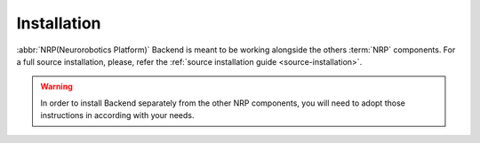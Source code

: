 .. _installation:

Installation
============

:abbr:`NRP(Neurorobotics Platform)` Backend is meant to be working alongside the others :term:`NRP` components.
For a full source installation, please, refer the :ref:`source installation guide <source-installation>`.

.. warning::
    In order to install Backend separately from the other NRP components, you will need to adopt those instructions in according with your needs.
